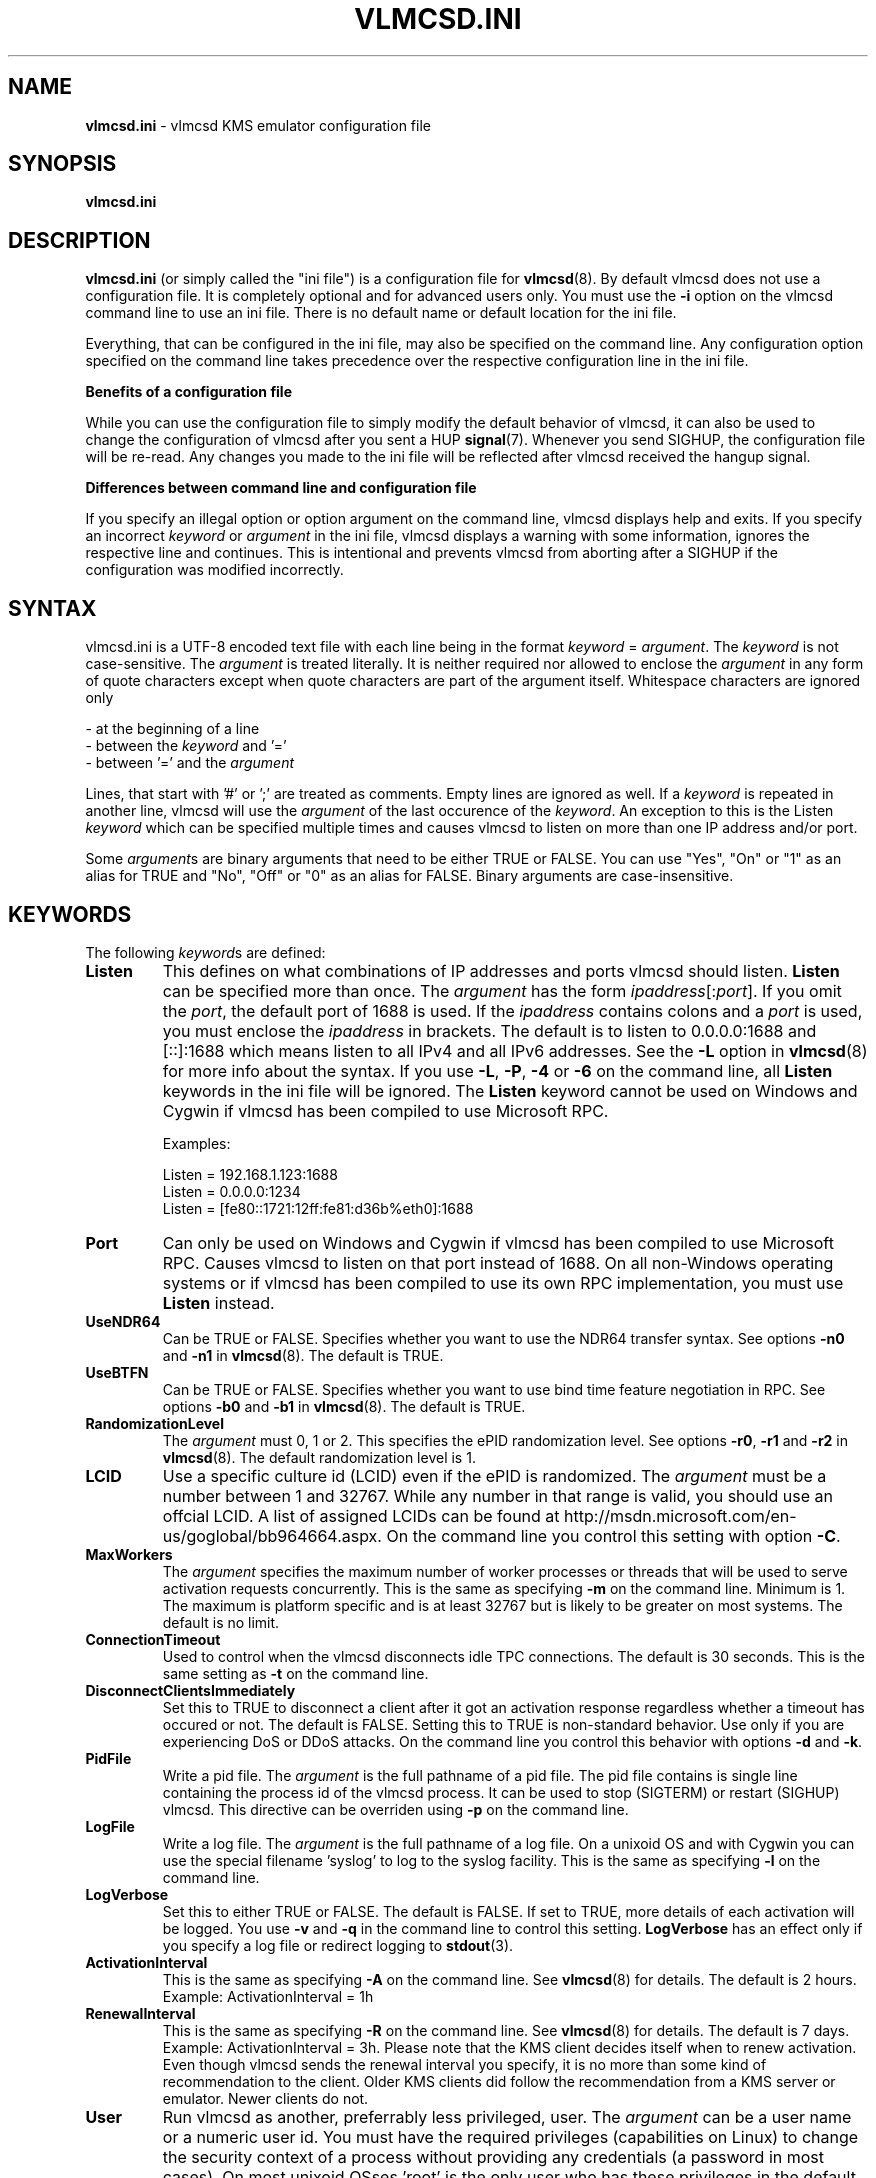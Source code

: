 .TH VLMCSD.INI 5 "February 2015" "Hotbird64" "KMS Activation Manual"
.LO 8

.SH NAME
\fBvlmcsd.ini\fR \- vlmcsd KMS emulator configuration file

.SH SYNOPSIS
.B vlmcsd.ini

.SH DESCRIPTION
\fBvlmcsd.ini\fR (or simply called the "ini file") is a configuration file for \fBvlmcsd\fR(8). By default vlmcsd does not use a configuration file. It is completely optional and for advanced users only. You must use the \fB-i\fR option on the vlmcsd command line to use an ini file. There is no default name or default location for the ini file.
.PP
Everything, that can be configured in the ini file, may also be specified on the command line. Any configuration option specified on the command line takes precedence over the respective configuration line in the ini file.
.PP
\fBBenefits of a configuration file\fR
.PP
While you can use the configuration file to simply modify the default behavior of vlmcsd, it can also be used to change the configuration of vlmcsd after you sent a HUP \fBsignal\fR(7). Whenever you send SIGHUP, the configuration file will be re-read. Any changes you made to the ini file will be reflected after vlmcsd received the hangup signal.
.PP
\fBDifferences between command line and configuration file\fR
.PP
If you specify an illegal option or option argument on the command line, vlmcsd displays help and exits. If you specify an incorrect \fIkeyword\fR or \fIargument\fR in the ini file, vlmcsd displays a warning with some information, ignores the respective line and continues. This is intentional and prevents vlmcsd from aborting after a SIGHUP if the configuration was modified incorrectly.

.SH SYNTAX
vlmcsd.ini is a UTF-8 encoded text file with each line being in the format \fIkeyword\fR = \fIargument\fR. The \fIkeyword\fR is not case-sensitive. The \fIargument\fR is treated literally. It is neither required nor allowed to enclose the \fIargument\fR in any form of quote characters except when quote characters are part of the argument itself. Whitespace characters are ignored only

- at the beginning of a line
.br
- between the \fIkeyword\fR and '='
.br
- between '=' and the \fIargument\fR

Lines, that start with '#' or ';' are treated as comments. Empty lines are ignored as well. If a \fIkeyword\fR is repeated in another line, vlmcsd will use the \fIargument\fR of the last occurence of the \fIkeyword\fR. An exception to this is the Listen \fIkeyword\fR which can be specified multiple times and causes vlmcsd to listen on more than one IP address and/or port.
.PP
Some \fIargument\fRs are binary arguments that need to be either TRUE or FALSE. You can use "Yes", "On" or "1" as an alias for TRUE and "No", "Off" or "0" as an alias for FALSE. Binary arguments are case-insensitive.

.SH KEYWORDS
The following \fIkeyword\fRs are defined:

.IP "\fBListen\fR"
This defines on what combinations of IP addresses and ports vlmcsd should listen. \fBListen\fR can be specified more than once. The \fIargument\fR has the form \fIipaddress\fR[:\fIport\fR]. If you omit the \fIport\fR, the default port of 1688 is used. If the \fIipaddress\fR contains colons and a \fIport\fR is used, you must enclose the \fIipaddress\fR in brackets. The default is to listen to 0.0.0.0:1688 and [::]:1688 which means listen to all IPv4 and all IPv6 addresses. See the \fB-L\fR option in \fBvlmcsd\fR(8) for more info about the syntax. If you use \fB-L\fR, \fB-P\fR, \fB-4\fR or \fB-6\fR on the command line, all \fBListen\fR keywords in the ini file will be ignored. The \fBListen\fR keyword cannot be used on Windows and Cygwin if vlmcsd has been compiled to use Microsoft RPC.  

Examples:

Listen = 192.168.1.123:1688
.br
Listen = 0.0.0.0:1234
.br
Listen = [fe80::1721:12ff:fe81:d36b%eth0]:1688

.IP "\fBPort\fR"
Can only be used on Windows and Cygwin if vlmcsd has been compiled to use Microsoft RPC. Causes vlmcsd to listen on that port instead of 1688. On all non-Windows operating systems or if vlmcsd has been compiled to use its own RPC implementation, you must use \fBListen\fR instead.

.IP "\fBUseNDR64\fR"
Can be TRUE or FALSE. Specifies whether you want to use the NDR64 transfer syntax. See options \fB-n0\fR and \fB-n1\fR in \fBvlmcsd\fR(8). The default is TRUE.

.IP "\fBUseBTFN\fR"
Can be TRUE or FALSE. Specifies whether you want to use bind time feature negotiation in RPC. See options \fB-b0\fR and \fB-b1\fR in \fBvlmcsd\fR(8). The default is TRUE.

.IP "\fBRandomizationLevel\fR"
The \fIargument\fR must 0, 1 or 2. This specifies the ePID randomization level. See options \fB-r0\fR, \fB-r1\fR and \fB-r2\fR in \fBvlmcsd\fR(8). The default randomization level is 1.

.IP "\fBLCID\fR"
Use a specific culture id (LCID) even if the ePID is randomized. The \fIargument\fR must be a number between 1 and 32767. While any number in that range is valid, you should use an offcial LCID. A list of assigned LCIDs can be found at http://msdn.microsoft.com/en\-us/goglobal/bb964664.aspx. On the command line you control this setting with option \fB-C\fR. 

.IP "\fBMaxWorkers\fR"
The \fIargument\fR specifies the maximum number of worker processes or threads that will be used to serve activation requests concurrently. This is the same as specifying \fB-m\fR on the command line. Minimum is 1. The maximum is platform specific and is at least 32767 but is likely to be greater on most systems. The default is no limit.

.IP "\fBConnectionTimeout\fR"
Used to control when the vlmcsd disconnects idle TPC connections. The default is 30 seconds. This is the same setting as \fB-t\fR on the command line.

.IP "\fBDisconnectClientsImmediately\fR"
Set this to TRUE to disconnect a client after it got an activation response regardless whether a timeout has occured or not. The default is FALSE. Setting this to TRUE is non-standard behavior. Use only if you are experiencing DoS or DDoS attacks. On the command line you control this behavior with options \fB-d\fR and \fB-k\fR.

.IP "\fBPidFile\fR"
Write a pid file. The \fIargument\fR is the full pathname of a pid file. The pid file contains is single line containing the process id of the vlmcsd process. It can be used to stop (SIGTERM) or restart (SIGHUP) vlmcsd. This directive can be overriden using \fB-p\fR on the command line.

.IP "\fBLogFile\fR"
Write a log file. The \fIargument\fR is the full pathname of a log file. On a unixoid OS and with Cygwin you can use the special filename 'syslog' to log to the syslog facility. This is the same as specifying \fB-l\fR on the command line.

.IP "\fBLogVerbose\fR"
Set this to either TRUE or FALSE. The default is FALSE. If set to TRUE, more details of each activation will be logged. You use \fB-v\fR and \fB-q\fR in the command line to control this setting. \fBLogVerbose\fR has an effect only if you specify a log file or redirect logging to \fBstdout\fR(3).

.IP "\fBActivationInterval\fR"
This is the same as specifying \fB-A\fR on the command line. See \fBvlmcsd\fR(8) for details. The default is 2 hours. Example: ActivationInterval = 1h

.IP "\fBRenewalInterval\fR"
This is the same as specifying \fB-R\fR on the command line. See \fBvlmcsd\fR(8) for details. The default is 7 days. Example: ActivationInterval = 3h. Please note that the KMS client decides itself when to renew activation. Even though vlmcsd sends the renewal interval you specify, it is no more than some kind of recommendation to the client. Older KMS clients did follow the recommendation from a KMS server or emulator. Newer clients do not.

.IP "\fBUser\fR"
Run vlmcsd as another, preferrably less privileged, user. The \fIargument\fR can be a user name or a numeric user id. You must have the required privileges (capabilities on Linux) to change the security context of a process without providing any credentials (a password in most cases). On most unixoid OSses 'root' is the only user who has these privileges in the default configuration. This setting is not available in the native Windows version of vlmcsd. See \fB-u\fR in \fBvlmcsd\fR(8). This setting cannot be changed on the fly by sending SIGHUP to vlmcsd.

.IP "\fBGroup\fR"
Run vlmcsd as another, preferrably less privileged, group. The \fIargument\fR can be a group name or a numeric group id. You must have the required privileges (capabilities on Linux) to change the security context of a process without providing any credentials (a password in most cases). On most unixoid OSses 'root' is the only user who has these privileges in the default configuration. This setting is not available in the native Windows version of vlmcsd. See \fB-g\fR in \fBvlmcsd\fR(8). This setting cannot be changed on the fly by sending SIGHUP to vlmcsd.

.SH "SPECIAL KEYWORDS"
Any valid GUID is being treated as a special \fBkeyword\fR in the ini file. It is used to select a specfic ePID and HwId for an application GUID. The \fIargument\fR has the form \fIePID\fR [ / \fIHwId\fR ]. KMS currently knows only 3 application GUIDs:

55c92734\-d682\-4d71\-983e\-d6ec3f16059f\ (Windows)
.br
59a52881\-a989\-479d\-af46\-f275c6370663\ (Office 2010)
.br
0ff1ce15\-a989\-479d\-af46\-f275c6370663\ (Office 2013)

To use specific ePIDs for Windows, Office 2010 and Office 2013 you could add the following lines to vlmcsd.ini:

.SM "55c92734\-d682\-4d71\-983e\-d6ec3f16059f\ =\ 55041\-00206\-184\-207146\-03\-1062\-6002.0000\-3322013"
.br
.SM "59a52881\-a989\-479d\-af46\-f275c6370663\ =\ 55041\-00096\-216\-598637\-03\-17418\-6002.0000\-3312013"
.br
.SM "0ff1ce15\-a989\-479d\-af46\-f275c6370663\ =\ 55041\-00206-234\-742099\-03\-9217\-6002.0000\-2942013"

The ePID is currently a comment only. You can specify any string up to 63 bytes. In Windows 7 Microsoft has blacklisted few ( < 10 ) ePIDs that were used in KMSv5 versions of the "ratiborus virtual machine". Microsoft has given up on blacklisting when KMS emulators appeared in the wild.

Even if you can use "Activated by cool hacker guys" as an ePID, you may wish to use ePIDs that cannot be detected as non-MS ePIDs. If you don't know how these "valid" ePIDs look like exactly, do not use GUIDS in vlmcsd.ini. vlmcsd provides internal mechanisms to generate valid ePIDs.

If you use non-ASCII characters in your ePID (you shouldn't do anyway), these must be in UTF-8 format. This is especially important when you run vlmcsd on Windows or cygwin because UTF-8 is not the default encoding for most editors.

If you are specifying an optional HWID it follows the same syntax as in the \fB\-H\fR option in \fBvlmcsd\fR(8) ecxept that you must not enclose a HWID in quotes even if it contains spaces.

.SH FILES
.IP "\fBvlmcsd.ini\fR(5)"

.SH AUTHOR
\fBvlmcsd\fR(8) was written by crony12, Hotbird64 and vityan666. With contributions from DougQaid.

.SH CREDITS
Thanks to CODYQX4, deagles, eIcn, mikmik38, nosferati87, qad, Ratiborus, ...

.SH SEE ALSO
\fBvlmcsd\fR(8), \fBvlmcsd\fR(7), \fBvlmcs\fR(1), \fBvlmcsdmulti\fR(1)
